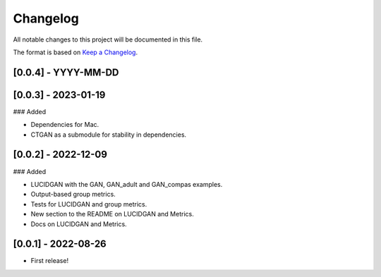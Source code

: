 Changelog
=========

All notable changes to this project will be documented in this file.

The format is based on `Keep a
Changelog <http://keepachangelog.com/en/1.0.0/>`__.


[0.0.4] - YYYY-MM-DD
--------------------


[0.0.3] - 2023-01-19
--------------------

### Added

- Dependencies for Mac.
- CTGAN as a submodule for stability in dependencies.


[0.0.2] - 2022-12-09
--------------------

### Added

- LUCIDGAN with the GAN, GAN_adult and GAN_compas examples.
- Output-based group metrics.
- Tests for LUCIDGAN and group metrics.
- New section to the README on LUCIDGAN and Metrics.
- Docs on LUCIDGAN and Metrics.


[0.0.1] - 2022-08-26
--------------------

- First release!
